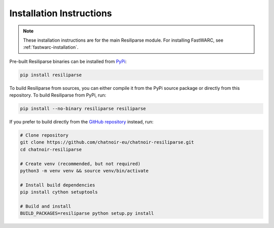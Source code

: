 .. _resiliparse-installation:

Installation Instructions
=========================

.. note::

  These installation instructions are for the main Resiliparse module. For installing FastWARC, see :ref:`fastwarc-installation`.

Pre-built Resiliparse binaries can be installed from `PyPi <https://pypi.org/project/Resiliparse/>`_:

.. code-block:: bash

  pip install resiliparse

To build Resiliparse from sources, you can either compile it from the PyPi source package or directly from this repository. To build Resiliparse from PyPi, run:

.. code-block:: bash

  pip install --no-binary resiliparse resiliparse

If you prefer to build directly from the `GitHub repository <https://github.com/chatnoir-eu/chatnoir-resiliparse>`_ instead, run:

.. code-block:: bash

  # Clone repository
  git clone https://github.com/chatnoir-eu/chatnoir-resiliparse.git
  cd chatnoir-resiliparse

  # Create venv (recommended, but not required)
  python3 -m venv venv && source venv/bin/activate

  # Install build dependencies
  pip install cython setuptools

  # Build and install
  BUILD_PACKAGES=resiliparse python setup.py install
